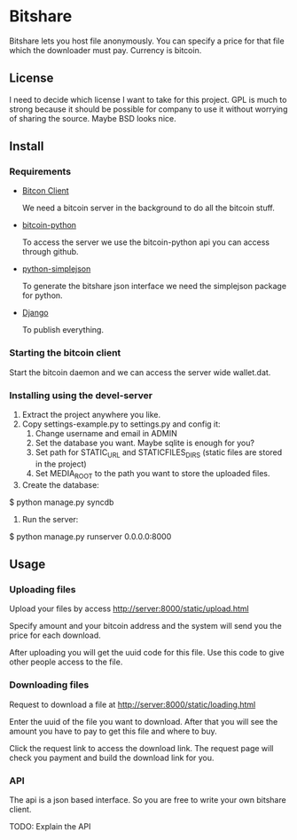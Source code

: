 * Bitshare
  Bitshare lets you host file anonymously.  You can specify a price for that
  file which the downloader must pay.  Currency is bitcoin.

** License
I need to decide which license I want to take for this project.
GPL is much to strong because it should be possible for company to use
it without worrying of sharing the source.  Maybe BSD looks nice.

** Install
*** Requirements
    - [[http://www.bitcoin.org][Bitcon Client]]
    
      We need a bitcoin server in the background to do all the bitcoin
      stuff.

    - [[https://github.com/toomanysecrets0/bitcoin-python][bitcoin-python]]

      To access the server we use the bitcoin-python api you can access
      through github.

    - [[http://pypi.python.org/pypi/simplejson/][python-simplejson]]

      To generate the bitshare json interface we need the simplejson
      package for python.

    - [[http://www.djangoproject.com][Django]]

      To publish everything.

*** Starting the bitcoin client
    Start the bitcoin daemon and we can access the server wide wallet.dat.

*** Installing using the devel-server
    1. Extract the project anywhere you like.
    2. Copy settings-example.py to settings.py and config it:
       1. Change username and email in ADMIN
       2. Set the database you want.  Maybe sqlite is enough for you?
       3. Set path for STATIC_URL and STATICFILES_DIRS (static files are stored in the project)
       4. Set MEDIA_ROOT to the path you want to store the uploaded files.
    3. Create the database:
#+src_begin bash
$ python manage.py syncdb
#+src_end
     3. Run the server:
#+src_begin
$ python manage.py runserver 0.0.0.0:8000
#+src_end

** Usage
*** Uploading files
    Upload your files by access http://server:8000/static/upload.html

    Specify amount and your bitcoin address and the system will send you
    the price for each download.
    
    After uploading you will get the uuid code for this file.  Use this
    code to give other people access to the file.

*** Downloading files
    Request to download a file at http://server:8000/static/loading.html
    
    Enter the uuid of the file you want to download.  After that you
    will see the amount you have to pay to get this file and where to buy.

    Click the request link to access the download link.  The request page
    will check you payment and build the download link for you. 

*** API
    The api is a json based interface.  So you are free to write your own
    bitshare client.

    TODO: Explain the API

